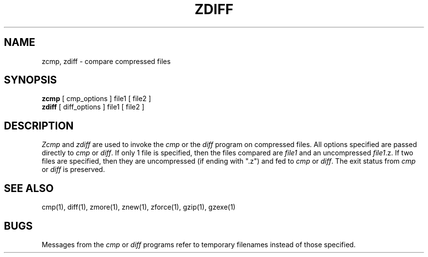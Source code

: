 .TH ZDIFF 1
.SH NAME
zcmp, zdiff \- compare compressed files
.SH SYNOPSIS
.B zcmp
[ cmp_options ] file1
[ file2 ]
.br
.B zdiff
[ diff_options ] file1
[ file2 ]
.SH DESCRIPTION
.I  Zcmp
and 
.I zdiff
are used to invoke the
.I cmp
or the
.I diff
program on compressed files.  All options specified are passed directly to
.I cmp
or
.IR diff "."
If only 1 file is specified, then the files compared are
.I file1
and an uncompressed
.IR file1 ".z."
If two files are specified, then they are uncompressed (if ending with ".z")
and fed to
.I cmp
or
.IR diff "."
The exit status from 
.I cmp
or
.I diff
is preserved.
.SH "SEE ALSO"
cmp(1), diff(1), zmore(1), znew(1), zforce(1), gzip(1), gzexe(1)
.SH BUGS
Messages from the
.I cmp
or
.I diff
programs refer to temporary filenames instead of those specified.
